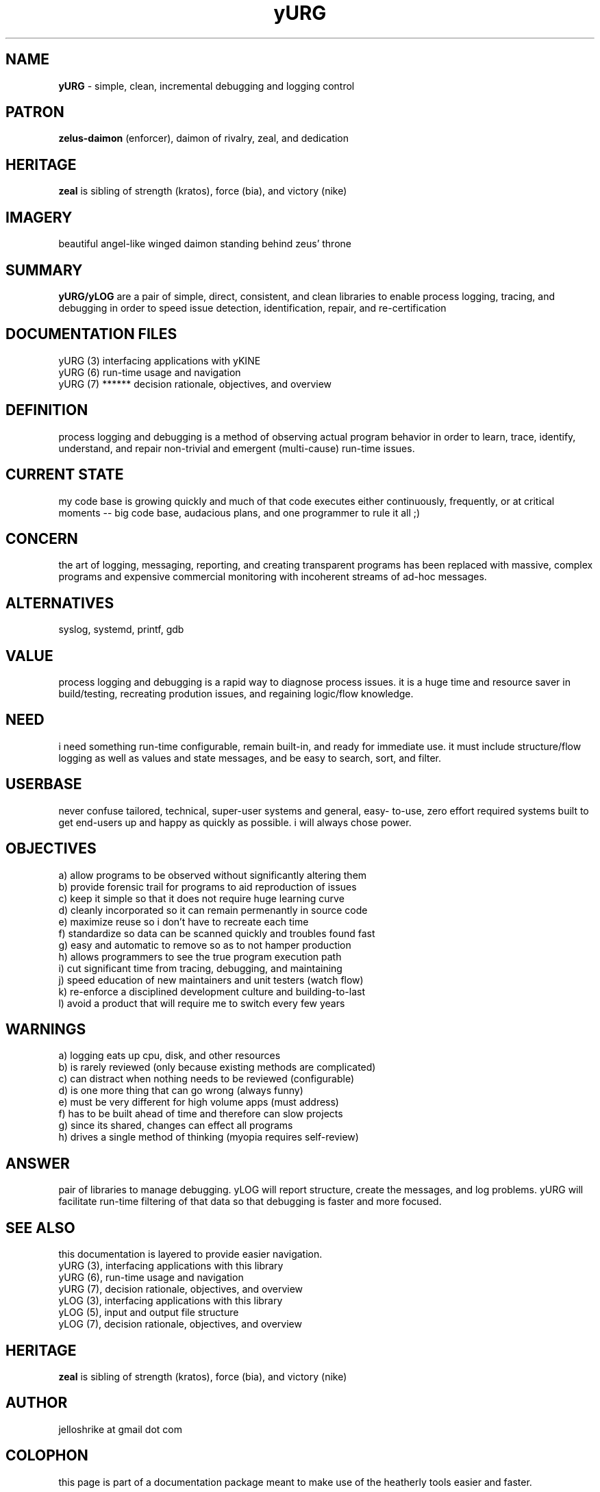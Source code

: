.TH yURG 7 2017-jan "linux" "decision rationale and objectives"

.SH NAME
.B yURG
\- simple, clean, incremental debugging and logging control

.SH PATRON
.B zelus-daimon
(enforcer), daimon of rivalry, zeal, and dedication

.SH HERITAGE
.B zeal
is sibling of strength (kratos), force (bia), and victory (nike)

.SH IMAGERY
beautiful angel-like winged daimon standing behind zeus' throne

.SH SUMMARY
.B yURG/yLOG
are a pair of simple, direct, consistent, and clean libraries
to enable process logging, tracing, and debugging in order to speed issue
detection, identification, repair, and re-certification

.SH DOCUMENTATION FILES
.nf
yURG (3)           interfacing applications with yKINE
.nf
yURG (6)           run-time usage and navigation
.nf
yURG (7)  ******   decision rationale, objectives, and overview

.SH DEFINITION
process logging and debugging is a method of observing actual program
behavior in order to learn, trace, identify, understand, and repair
non-trivial and emergent (multi-cause) run-time issues.

.SH CURRENT STATE
my code base is growing quickly and much of that code executes either
continuously, frequently, or at critical moments -- big code base,
audacious plans, and one programmer to rule it all ;)

.SH CONCERN
the art of logging, messaging, reporting, and creating transparent programs
has been replaced with massive, complex programs and expensive commercial
monitoring with incoherent streams of ad-hoc messages.

.SH ALTERNATIVES
syslog, systemd, printf, gdb

.SH VALUE
process logging and debugging is a rapid way to diagnose process issues.
it is a huge time and resource saver in build/testing, recreating prodution
issues, and regaining logic/flow knowledge.

.SH NEED
i need something run-time configurable, remain built-in, and ready for
immediate use.  it must include structure/flow logging as well as values
and state messages, and be easy to search, sort, and filter.

.SH USERBASE
never confuse tailored, technical, super-user systems and general, easy-
to-use, zero effort required systems built to get end-users up and happy
as quickly as possible.  i will always chose power.

.SH OBJECTIVES
 a) allow programs to be observed without significantly altering them
 b) provide forensic trail for programs to aid reproduction of issues
 c) keep it simple so that it does not require huge learning curve
 d) cleanly incorporated so it can remain permenantly in source code
 e) maximize reuse so i don't have to recreate each time
 f) standardize so data can be scanned quickly and troubles found fast
 g) easy and automatic to remove so as to not hamper production
 h) allows programmers to see the true program execution path
 i) cut significant time from tracing, debugging, and maintaining
 j) speed education of new maintainers and unit testers (watch flow)
 k) re-enforce a disciplined development culture and building-to-last
 l) avoid a product that will require me to switch every few years

.SH WARNINGS
 a) logging eats up cpu, disk, and other resources
 b) is rarely reviewed (only because existing methods are complicated)
 c) can distract when nothing needs to be reviewed (configurable)
 d) is one more thing that can go wrong (always funny)
 e) must be very different for high volume apps (must address)
 f) has to be built ahead of time and therefore can slow projects
 g) since its shared, changes can effect all programs
 h) drives a single method of thinking (myopia requires self-review)

.SH ANSWER
pair of libraries to manage debugging.  yLOG will report
structure, create the messages, and log problems.  yURG will facilitate
run-time filtering of that data so that debugging is faster and more focused.

.SH SEE ALSO
this documentation is layered to provide easier navigation.
   yURG (3), interfacing applications with this library
   yURG (6), run-time usage and navigation
   yURG (7), decision rationale, objectives, and overview
   yLOG (3), interfacing applications with this library
   yLOG (5), input and output file structure
   yLOG (7), decision rationale, objectives, and overview

.SH HERITAGE
.B zeal
is sibling of strength (kratos), force (bia), and victory (nike)

.SH AUTHOR
jelloshrike at gmail dot com

.SH COLOPHON
this page is part of a documentation package meant to make use of the
heatherly tools easier and faster.



